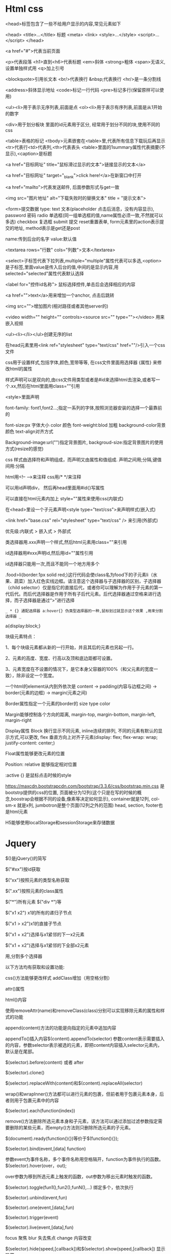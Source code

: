 * Html css
  <head>标签包含了一些不给用户显示的内容,常见元素如下 

  <head> 
  <title>...</title>  标题 
  <meta> 
  <link> 
  <style>...</style> 
  <script>...</script> 
  </head> 

 

  <a href="#">代表当前页面 

  <p>代表段落 <h1>直到<h6>代表标题 <em>斜体 <strong>粗体 <span>无语义,设置单独样式用 <q>加上引号 

  <blockquote>引用长文本 <br/>代表换行 &nbsp;代表换行  <hr/>是一条分割线 

  <address>斜体显示地址 <code>标记一行代码 <pre>标记多行(保留原样可以使用) 

  <ul><li>用于表示无序列表,前面是点 <ol><li>用于表示有序列表,前面是从1开始的数字 

  <div>用于划分板块 里面的id元素用于区分, 经常用于划分不同的块,使用不同的css 

  <table>表格的标记 <tbody>元素嵌套在<table>里,代表所有信息下载玩后再显示 <tr>代表行<td>代表列,<th>代表表头 <table>里面的1summary属性代表摘要(不显示),<caption>是标题 

  <a href="目标网址" title="鼠标滑过显示的文本">链接显示的文本</a> 

  <a href="目标网址" target="_blank">click here!</a>在新窗口中打开 

  <a href="mailto">代表发送邮件, 后面参数形式与get一致 

  <img src="图片地址" alt="下载失败时的替换文本" title = "提示文本"> 

  <form>提交数据 type: text 文本(placeholder 点击后消息，没有内容显示), password 密码 radio 单选框(同一组单选框的值,name属性必须一致,不然就可以多选) checkbox 复选框 submit 提交 reset重置表单, form元素里的action表示提交的地址, method表示是get还是post 

  name:传到后台的名字 value:默认值 

  <textarea rows="行数" cols="列数">文本</textarea> 

  <select>子标签代表下拉列表,multiple="multiple"属性代表可以多选,<option>是子标签,里面value是传入后台的值,中间的是显示内容,用selected="selected"属性代表默认选择 

  <label for="控件id名称"> 鼠标选择控件,单击后会选择相应的内容 

  <a href="">text</a>用来增加一个anchor, 点击后跳转 

  <img src="">增加图片(相对路径或者其他server的) 

  <video width="" height="" controls><source src="" type=""></video>  用来嵌入视频 

  <ul><li></li></ul>创建无序的list 

 

  在head元素里用<link ref="stylesheet" type="text/css" href=""/>引入一个css文件 

  css用于设置样式,包括字体,颜色,宽带等等, 在css文件里面用选择器 {属性} 来修改html的属性 

  样式声明可以是双向的,由css文件用类型或者是#id来选择html去渲染,或者写一个.xx,然后在html里面用class=""引用 

  <style>里面声明 

  font-family: font1,font2...;指定一系列的字体,按照浏览器安装的选择一个最靠前的 

  font-size:px 字体大小 color 颜色 font-weight:blod 加粗 background-color背景颜色 text-align对齐方式 

  Background-image:url("")指定背景图片, backgroud-size:指定背景图片的使用方式(resize的感觉) 

  css 样式由选择符和声明组成，而声明又由属性和值组成. 声明之间用;分隔,键值间用:分隔 

  html用<!-- -->来注释 css用/* */来注释 

  可以用id声明div， 然后再head里面用#id{}写属性 

  可以直接在html元素内加上 style=""属性来使用css(内联式) 

  在<head>里设一个子元素声明<style type="text/css">来声明样式(嵌入式) 

  <link href="base.css" rel="stylesheet" type="text/css" /> 来引用(外部式) 

  优先级:内联式 > 嵌入式 > 外部式 

  类选择器用.xxx声明一个样式,然后html元素用class=""来引用 

  id选择器用#xxx声明id,然后用id=""属性引用 

  id选择器只能用一次,而且不能同一个地方用多个 

  .food>li{border:1px solid red;}这行代码会使class名为food下的子元素li（水果、蔬菜）加入红色实线边框。请注意这个选择器与子选择器的区别，子选择器（child selector）仅是指它的直接后代，或者你可以理解为作用于子元素的第一代后代。而后代选择器是作用于所有子后代元素。后代选择器通过空格来进行选择，而子选择器是通过“>”进行选择 

  =_ * {} 通配选择器 a:hover{} 伪类型选择器的一种,鼠标划过就显示这个效果 ,用来分割选择器 _=

  a{display:block;} 

  块级元素特点： 

 

  1、每个块级元素都从新的一行开始，并且其后的元素也另起一行。 

  2、元素的高度、宽度、行高以及顶和底边距都可设置。 

 

  3、元素宽度在不设置的情况下，是它本身父容器的100%（和父元素的宽度一致），除非设定一个宽度。 

 

  一个html的element从内到外依次是 content -> padding(内容与边框之间) -> border(元素的边框) -> margin(元素之间) 

  Border属性指定一个元素的border的 size type color 

  Margin能够控制各个方向的距离, margin-top, margin-bottom, margin-left, margin-right 

  Display属性 Block 换行显示不同元素, inline连续的排列, 不同的元素有默认的显示方式,可以更改, flex 垂直方向上对齐子元素(display: flex;  
  flex-wrap: wrap;  
  justify-content: center;) 

  Float属性能够更改元素的位置 

  Position: relative 能够指定相对位置 

  :active {} 是鼠标点击时候的style 

  https://maxcdn.bootstrapcdn.com/bootstrap/3.3.6/css/bootstrap.min.css 是bootstrp提供的css的位置, 页面被分为12列(这个只是在写的时候的概念,boostrap会根据不同的设备,像素等决定如何显示), container就是12列, col-sm-x 就是x列, jumbotron是整个页面(12列之外的范围) head, section, footer也是html元素 

  H5能够使用localStorage和sessionStorage来存储数据 
* Jquery
  $()是jQuery()的简写 

  $("#xx")按id获取 

  $(“xx")按照元素的类型名称获取 

  $(".xx")按照元素的class属性 

  $("*")所有元素 $("div *")等 

  $("x1 x2") x1的所有的递归子节点 

  $("x1 > x2")x1的直接子节点 

  $("x1 + x2")选择与x1紧邻的下一x2元素 

  $("x1 + x2")选择与x1紧邻的下全部x2元素 

  用,分割多个选择器 

  以下方法均有获取和设置功能: 

  css()方法能够更改样式 addClass增加（用空格分割） 

  attr()属性 

  html()内容 

  使用removeAttr(name)和removeClass(class)分别可以实现移除元素的属性和样式的功能 

  append(content)方法的功能是向指定的元素中追加内容 

  appendTo()插入内容$(content).appendTo(selector) 参数content表示需要插入的内容，参数selector表示被选的元素，即把content内容插入selector元素内，默认是在尾部。 

  $(selector).before(content) 或者 after 

  $(selector).clone() 

  $(selector).replaceWith(content)和$(content).replaceAll(selector) 

  wrap()和wrapInner()方法都可以进行元素的包裹，但前者用于包裹元素本身，后者则用于包裹元素中的内容 

  $(selector).each(function(index)) 

  remove()方法删除所选元素本身和子元素，该方法可以通过添加过滤参数指定需要删除的某些元素，而empty()方法则只删除所选元素的子元素。 

  $(document).ready(function(){})等价于$(function(){}); 

  $(selector).bind(event,[data] function) 

  参数event为事件名称，多个事件名称用空格隔开，function为事件执行的函数。$(selector).hover(over，out); 

  over参数为移到所选元素上触发的函数，out参数为移出元素时触发的函数。 

  $(selector).toggle(fun1(),fun2(),funN(),...) 绑定多个，依次执行 

  $(selector).unbind(event,fun) 

  $(selector).one(event,[data],fun) 

  $(selector).trigger(event) 

  $(selector).live(event,[data],fun) 

  focus 聚焦 blur 失去焦点 change 内容改变 

  $(selector).hide(speed,[callback])和$(selector).show(speed,[callback]) 显示 隐藏 

  load(url,[data],[callback]) 

  ajax() 

  jquery能够处理三种情况, event, manuplating dom, animate 

  toggle()用来在显示和隐藏之间切换 

  $(document).ready()表示页面加载完后执行 

  click(function (){})绑定点击事件 

  animate({}, time)在指定时间内移动元素 

  keypress()绑定键盘输入事件, 可以带入event参数 $(ducoment).keypress(event) ,event里面有事件的具体内容 

  addClass, removeClass能够增加删除class=""里面的内容 

  $('p')选择p元素, $('<h1>')创建一个h1元素 

  text()方法获取元素的text内容, text(content)修改内容 

  Val()获取文本框的内容, val(content)修改 

  newEle.appendTo(target)方法向target元素增加newele元素, prependTo()在前面增加, ele.delete()删除这个元素 

  parent选择父, children返回所有子元素, silbing 是兄弟, prev前一个兄弟, next() 后一个兄弟, prependTo(xx)在xx里面添加子元素, addClass增加样式, removeClass,  

  注意是length, 不是length() 

  SlideDown(milliseconds)方法向下展示(将当前元素在指定时间内用向下的方式展示), slideUp向上隐藏 

  FadeIn淡入, 在指定时间内显示, fadeOut, 在指定时间内隐藏 
* javascript
  用<script type="text/javascript"></... 来声明js代码 

  用<script src="">来引用一个外部js文件,外部js里直接写js语句 

  js用//单行注释,/* */多行注释 

  用 function() 函数名 { } 声明函数, fucntion decelration, var xx = function() {}, fcuntion expression, decelration是可以hoist的 

  {} 或者 new Object() 创建对象 

  用 xx.yy 等语法来引用object的元素, xx.yy = zz赋值 或者 xx['yy'] = zz 

  typeof 判断类型,object function等 

  {}不一定是scope的边界,只有在function的情况下是 

  var声明的是global, let声明的是local, var可以hoist 

  Argumentst是传入参数的类似数组的形式，还提供了callee等方法 

  Function (a = b) 能够为a提供一个默认值, function(a, …b)能把剩余参数以数组的形式放入b，...操作符也能用在将一个数组参数拆为多个参数传入，或者用在arr1引用arr 2作为部分值 

  closure是指function可以引用范围之外的值，捕获他的引用，自己创建一个env,即使脱离了当前env也能运行，注意this引用,可能会因为闭包导致问题,this实际上是调用方的引用,可以用self之类的存储真正需要的对象,arrow function能够解决这个问题 

  For in遍历key,for of遍历value, for [ (a of b) a op]生成新的数组 

  Document.write输出文本内容 

  Delete能够删除object, 删除object的property, 删除数组元素 

  In 用来判断是否存在， instanceof判断是否是某个类的实例 

  Date对象用来表示时间, Date()返回当前时间的字符串表示 

  ``用来创建string template, 里面可以用${}直接写表达式 

  Intl下包含了DateTimeFormat, NumberFormat等支持不同语言格式化, Collator用于排序 

  /reg/用于书写正则表达式,或者用 new RegExp(), flag(g 全局, I 忽略大小写, m 多行模式), /pattern/flag 或者 new RegExp('pattern', 'flag') 

  Array的length属性可以修改，会实际影响到里面的数据,forEach不会遍历多个逗号语法声明的undefined,显示的undefined会遍历,Array上的方法,contact(), join(deliminator), push(elem), pop(), shift()移除左边第一个元素, unshift(elem), slice(start,end), reverse(),sort(), indexOf(elem),forEach(func), map(func), filter(func), every, some, reduce 

  Map是ECMAScript2015新增加的数据结构,for..of遍历, set(), get(), has(),size 

  Set, add(), has(), delete(), size, 转为Array, Array.from()或者[…set] 

  EMACScript5里面有3种遍历object的key的方法, for .. in, Object.keys, Object.getOwnPropertyNames.  Object.getProtoTypeOf能够用于递归获取一个object的所有properties 

  创建object的几种方式, {}, new Object(), function name() { this.xx }, Object.create 

  定义get, set语法，[gs]et property () {},也可以用Object.definePropert 

  用prototype设置, __proto__能够一级一级的往上查找父类 

  遍历元素的方式:Iterator, 返回一个next方法, next方法的返回值是value和done, Iterable要求object拥有System.iterator的属性 

  alert()弹窗 confirm确认消息 返回值true 或 false代表按下相应按钮 prompt(str1,str2) 确认键返回消息，　取消返回null 

  window.open用于打开新窗口，有各类参数可调整 window.close() 关闭本窗口, 窗口对象.close()关闭对象窗口 

  document.getElementById()通过id获取元素元素对象.innerHTML修改内容 

  Object.style.property=new style 修改元素的css效果 style.display "none" "block" 隐藏或显示内容 

  Object.className 获取或修改元素的class属性 

  用var xx = new Array()声明数组  xx.length获取长度 , string也是array 

  onclick 点击 onmouseover 鼠标经过 onmouseout 鼠标离开 onchange 文本内容改变 onselect文本内容被选择 onfocus 光标聚集 onblur光标离开 onload 网页导入 onunload网页卸载 

  Date()对象 getFullYear()获取年份 getDay() 0-6 星期天到周六 getTime()全时间 

  Math可以直接使用,Math.ceil()向上取整(靠近数轴右边的方向) floor()向下取整 round()四舍五入,如果 x 与两侧整数同等接近，则结果接近 +∞方向的数字值 。(如 -5.5 将舍入为 -5; -5.52 将舍入为 -6) random() [0-1) 

  String charAt indexOf与java基本一致  stringObject.split(separator,limit)  stringObject.substring(starPos,stopPos) stringObject.substr(startPos,length) 

  arrayObject.concat(array1,array2,...,arrayN) 返回一个连接好的数组  join()用指定分隔符输出数组  reverse()颠倒数组  slice() 方法可从已有的数组中返回选定的元素(包左不包右)  sort()排序，可指定排序函数(若返回值<=-1，则表示 A 在排序后的序列中出现在 B 之前。若返回值>-1 && <1，则表示 A 和 B 具有相同的排序顺序。若返回值>=1，则表示 A 在排序后的序列中出现在 B 之后） 

  window对象, alert open  setInterval(func,time)按照指定间隔调用函数,间隔单位为毫秒。clearInterval(id_of_setInterval), id_of_setInterval是setInterval返回的id 

  setTimeout(func,time)指定时间后执行 clearTimeout()取消 

  History对象 length历史长度， back后退 forward向前 go指定跳转某个历史记录,go(-1)相当于返回上一个 go(1)等于forward() 

  location用于获取或设置窗体的URL，并且可以用于解析URL。  

  Navigator 对象包含有关浏览器的信息，通常用于检测浏览器与操作系统的版本。 

  screen对象用于获取用户的屏幕信息。height返回分辨率的高，width返回分辨率的宽.availWidth返回屏幕内部的宽，没有任务栏.availHeight返回高 

  getElementById()指定  getElementsByName()  elementNode.setAttribute(name,value) chidNodes所有子节点  firstChild第一个子节点 parentNode父节点 nextSibling同级的下一节点 previousSibling同级上一节点   appendChild(newnode)指定节点后添加子节点 

  document.createElement()创建节点 insertBefore() 方法可在已有的子节点前插入一个新的子节点。 node.removeChild(chidNode)  node.replaceChild (newnode,oldnew )  

  window.setInterval(func, millisecond) 间隔执行 

  Console.log 
  用<script type="text/javascript"></... 来声明js代码 

  用<script src="">来引用一个外部js文件,外部js里直接写js语句 

  js用//单行注释,/* */多行注释 

  用 function() 函数名 { } 声明函数, fucntion decelration, var xx = function() {}, fcuntion expression, decelration是可以hoist的 

  {} 或者 new Object() 创建对象 

  用 xx.yy 等语法来引用object的元素, xx.yy = zz赋值 或者 xx['yy'] = zz 

  typeof 判断类型,object function等 

  {}不一定是scope的边界,只有在function的情况下是 

  var声明的是global, let声明的是local, var可以hoist 

  Argumentst是传入参数的类似数组的形式，还提供了callee等方法 

  Function (a = b) 能够为a提供一个默认值, function(a, …b)能把剩余参数以数组的形式放入b，...操作符也能用在将一个数组参数拆为多个参数传入，或者用在arr1引用arr 2作为部分值 

  closure是指function可以引用范围之外的值，捕获他的引用，自己创建一个env,即使脱离了当前env也能运行，注意this引用,可能会因为闭包导致问题,this实际上是调用方的引用,可以用self之类的存储真正需要的对象,arrow function能够解决这个问题 

  For in遍历key,for of遍历value, for [ (a of b) a op]生成新的数组 

  Document.write输出文本内容 

  Delete能够删除object, 删除object的property, 删除数组元素 

  In 用来判断是否存在， instanceof判断是否是某个类的实例 

  Date对象用来表示时间, Date()返回当前时间的字符串表示 

  ``用来创建string template, 里面可以用${}直接写表达式 

  Intl下包含了DateTimeFormat, NumberFormat等支持不同语言格式化, Collator用于排序 

  /reg/用于书写正则表达式,或者用 new RegExp(), flag(g 全局, I 忽略大小写, m 多行模式), /pattern/flag 或者 new RegExp('pattern', 'flag') 

  Array的length属性可以修改，会实际影响到里面的数据,forEach不会遍历多个逗号语法声明的undefined,显示的undefined会遍历,Array上的方法,contact(), join(deliminator), push(elem), pop(), shift()移除左边第一个元素, unshift(elem), slice(start,end), reverse(),sort(), indexOf(elem),forEach(func), map(func), filter(func), every, some, reduce 

  Map是ECMAScript2015新增加的数据结构,for..of遍历, set(), get(), has(),size 

  Set, add(), has(), delete(), size, 转为Array, Array.from()或者[…set] 

  EMACScript5里面有3种遍历object的key的方法, for .. in, Object.keys, Object.getOwnPropertyNames.  Object.getProtoTypeOf能够用于递归获取一个object的所有properties 

  创建object的几种方式, {}, new Object(), function name() { this.xx }, Object.create 

  定义get, set语法，[gs]et property () {},也可以用Object.definePropert 

  用prototype设置, __proto__能够一级一级的往上查找父类 

  遍历元素的方式:Iterator, 返回一个next方法, next方法的返回值是value和done, Iterable要求object拥有System.iterator的属性 

  alert()弹窗 confirm确认消息 返回值true 或 false代表按下相应按钮 prompt(str1,str2) 确认键返回消息，　取消返回null 

  window.open用于打开新窗口，有各类参数可调整 window.close() 关闭本窗口, 窗口对象.close()关闭对象窗口 

  document.getElementById()通过id获取元素元素对象.innerHTML修改内容 

  Object.style.property=new style 修改元素的css效果 style.display "none" "block" 隐藏或显示内容 

  Object.className 获取或修改元素的class属性 

  用var xx = new Array()声明数组  xx.length获取长度 , string也是array 

  onclick 点击 onmouseover 鼠标经过 onmouseout 鼠标离开 onchange 文本内容改变 onselect文本内容被选择 onfocus 光标聚集 onblur光标离开 onload 网页导入 onunload网页卸载 

  Date()对象 getFullYear()获取年份 getDay() 0-6 星期天到周六 getTime()全时间 

  Math可以直接使用,Math.ceil()向上取整(靠近数轴右边的方向) floor()向下取整 round()四舍五入,如果 x 与两侧整数同等接近，则结果接近 +∞方向的数字值 。(如 -5.5 将舍入为 -5; -5.52 将舍入为 -6) random() [0-1) 

  String charAt indexOf与java基本一致  stringObject.split(separator,limit)  stringObject.substring(starPos,stopPos) stringObject.substr(startPos,length) 

  arrayObject.concat(array1,array2,...,arrayN) 返回一个连接好的数组  join()用指定分隔符输出数组  reverse()颠倒数组  slice() 方法可从已有的数组中返回选定的元素(包左不包右)  sort()排序，可指定排序函数(若返回值<=-1，则表示 A 在排序后的序列中出现在 B 之前。若返回值>-1 && <1，则表示 A 和 B 具有相同的排序顺序。若返回值>=1，则表示 A 在排序后的序列中出现在 B 之后） 

  window对象, alert open  setInterval(func,time)按照指定间隔调用函数,间隔单位为毫秒。clearInterval(id_of_setInterval), id_of_setInterval是setInterval返回的id 

  setTimeout(func,time)指定时间后执行 clearTimeout()取消 

  History对象 length历史长度， back后退 forward向前 go指定跳转某个历史记录,go(-1)相当于返回上一个 go(1)等于forward() 

  location用于获取或设置窗体的URL，并且可以用于解析URL。  

  Navigator 对象包含有关浏览器的信息，通常用于检测浏览器与操作系统的版本。 

  screen对象用于获取用户的屏幕信息。height返回分辨率的高，width返回分辨率的宽.availWidth返回屏幕内部的宽，没有任务栏.availHeight返回高 

  getElementById()指定  getElementsByName()  elementNode.setAttribute(name,value) chidNodes所有子节点  firstChild第一个子节点 parentNode父节点 nextSibling同级的下一节点 previousSibling同级上一节点   appendChild(newnode)指定节点后添加子节点 

  document.createElement()创建节点 insertBefore() 方法可在已有的子节点前插入一个新的子节点。 node.removeChild(chidNode)  node.replaceChild (newnode,oldnew )  

  window.setInterval(func, millisecond) 间隔执行 

  Console.log 
** Strict mode
   [[https://developer.mozilla.org/en-US/docs/Web/JavaScript/Reference/Strict_mode]]
** ES6 export import
   One module can have one default export, default export can no name and when import, it can name to any you like, import default is outside of curly brace 
* Angular
  Var app = angular.module('name',[]);声明一个app,然后在html的body里面声明 ng-app 

  接下来用app.controller('ControllerName', [ dependency.., function(dependency) {})声明controller, 接下来就可以在html里面写ng-controller="controllerName" 

  {{}}用来访问controller里面绑在$scope上的值, |用来声明filter 

  Ng-repeate="x in xx", ng-src, ng-click 

  App.directive('name', function () { return { restrict:, scope, templateUrl, link }) 创建一个directive, 在html里面用标签(小写-分割的形式)来引用 

  App.factory用来创建service 

  $http对象用来发送http请求 

  App.config提供一个function，里面用$routeProvider可以控制url和template的关系, tempalte会被写到<div ng-view>的位置，在url里面可以用:xx标示要提取的值,然后再controller里面用$routeParams获取 
* Css
  选择器优先级: 

  Id > 标签 > class 

  *全选 

  Selector: pseudo-selector , pseudo-selector常用的包含: link, visited, hover, first-child, nth-child 

  Display有4个值:block (take full width), inline-block(allow other in same line), inline(not a block, only require width as it need), none(disappear) 

  从外到内的layer的:margin->border->padding->context 

  Margin: top right bottom left 

  Float: left right 

  Clear: left right both 

  Position: absoulte relative fixed 
** Flex
   Justify-content: affect horizontal cross 

   Flex-Start, flex-end, center, space-between, space-around,  space-between element align border then same space between them, around also keep space to border 

   Align-item: affect verticle cross 

   Flex-start, flex-end, center 

   Flex-direction: affect horizontal/verticle cross, column will let horizontal become verticle 

   Row(default), row-reverse, column, column-reverse 

   Order: ..-1,0,1.. apply to element, change order 

   Align-self: same value as align-item, also affect self 

   Flex-wrap: no-warp, all element on same line 

   Wrap, can become multiple line 

   Wrap-reverse 

   Flex-flow = flow-direction + flow-wrap 

   Align-content: set multiple line order, 

   Flex-start, flex-end, center, space-between, space-around, stretch 
* webpack
** install
#+BEGIN_SRC bash
npm install webpack webpack-cli --save-dev
#+END_SRC
** cli option
   - --mode, development or produduction mode
   - --devtool, true or false, false will disable source map
   - --watch, detects change of file and recompiles automatically, webpack-dev-server implment watch mode
   - --env, env can pass string, or use env.xx pass object
** plugins
*** html-webpack-plugin
**** install
    npm install html-webpack-plugin --save-dev
**** webpack.config.js
     #+BEGIN_SRC javascript
     const HtmlWebpackPlugin = require("html-webpack-plugin")
     module.exports = {
       plugins: [
         new HtmlWebpackPlugin({
           title: "Webpack demo",
         }),
       ],
     };
     #+END_SRC
*** MiniCssExtractPlugin
    npm install mini-css-extract-plugin --save-dev
    extract css to separate file, avoid Flash of Unstyled Content (FOUC), allow browser to manage css file
    not work with Hot Module Replacement together, has overhead during compilation phase
    general used in production build
**** config
     #+BEGIN_SRC javascript
     const MniCssExtractPlugin = require("mini-css-extract-plugin");

     {
       module: {
        rules: [
         {
           test: /\.css$/,
           use: [
             MiniCssExtractPlugin.loader
           ]
         }
        ]
       },
       plugins: [
       new MinicssExtractPlugin({
         filename: "[name.css"
       });
       ]
     }
     #+END_SRC
** loader
   config by module -> rules 
   loader process from right to left
*** css-loader
    goes through possible @import and url() lookups within the matched files and treats them as a regular es2015 import
*** style-loader
    inject the styling through a style element
    style loader support HMR
** webpack-dev-server
*** install
    npm install webpack-dev-server --save-dev
*** config
    #+BEGIN_SRC javascript
    module.exports = {
      devServer: {
        // Display only errors to reduce the amount of output
        stats: "errors-only",
        // Parse host and port from env to allow customization.
        // If you use Docker, Vargrant or Cloud9, set
        // host: "0.0.0.0";
        host: process.env.HOST, // Defaults to `localhost`
        port: process.env.PORT, // Defaults to 8080
        open: true, // Open the page in browser
        historyApiFallback: true, // enable html5 history api based routing
        overlay: true, // capturing complilation related warnings and errors
        contentBase:  //assuming you don't generate index.html dynmically and prefer to maintian it yourself in a specific directory
        proxy: //proxy request, default is disable
        headers: // attach custom headers to your request
        // old system not work on watch file, config below use polling instead
        watchOptions: {
          // Delay the rebuild after the first change
          aggregateTimeout: 300,
          // Poll useing interval (in ms, accepts boolean too)
          poll: 1000,
        }
      },
      plugins: [
        // Ignore node_modules so CPU usage with poll
        // watching drops significantly.
        new webpack.WatchIgnorePlugin([
          path.join(__dirname, "node_modules")
        ]),
      ]
    }
    #+END_SRC
** nodemon
   allow restrart dev server when config change
   npm install nodemon --save-dev
   nodemon --watch webpack.config.js --exec "webpack-dev-server --mode development"
** webpack-merge
   use to merge webpack config file
*** install
    npm install webpack-merge --save-dev
** PurifyCSS/uncss
   tool eliminate aren't using css
   npm install glob purifycss-webpack purify-css --save-dev
*** config
    #+BEGIN_SRC javascript
    const PurifyCSSPlugin = require("purifycss-webpack");
    {
      plugins: [new PurifyCSSPlugin({ paths: [] })]
    }
    #+END_SRC
* npm
** cli
*** bin
    show npm bin location
*** run
    execute script define in package.json scripts
*** install
    install package to node_modules
     - --save-dev, install and add package to devDependencies
     - --save, install and add package to dependencies
     - -g, global install
